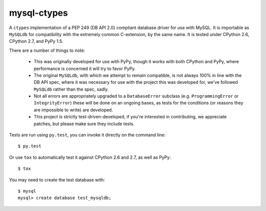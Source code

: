 mysql-ctypes
============

A ``ctypes`` implementation of a PEP 249 (DB API 2.0) compliant database
driver for use with MySQL. It is importable as ``MySQLdb`` for compatibility
with the extremely common C-extension, by the same name. It is tested under
CPython 2.6, CPython 2.7, and PyPy 1.5.

There are a number of things to note:

 * This was originally developed for use with PyPy, though it works with both
   CPython and PyPy, where performance is concerned it will try to favor PyPy.
 * The original ``MySQLdb``, with which we attempt to remain compatible, is
   not always 100% in line with the DB API spec, where it was necessary for
   use with the project this was developed for, we've followed ``MySQLdb``
   rather than the spec, sadly.
 * Not all errors are appropriately upgraded to a ``DatabaseError`` subclass
   (e.g. ``ProgrammingError`` or ``IntegrityError``) these will be done on an
   ongoing bases, as tests for the conditions (or reasons they are impossible
   to write) are developed.
 * This project is strictly test-driven-developed, if you're interested in
   contributing, we appreciate patches, but please make sure they include
   tests.

Tests are run using ``py.test``, you can invoke it directly on the command
line::

    $ py.test

Or use ``tox`` to automatically test it against CPython 2.6 and 2.7, as well as
PyPy::

    $ tox

You may need to create the test database with::

    $ mysql
    mysql> create database test_mysqldb;


